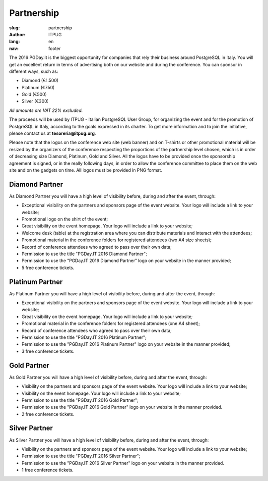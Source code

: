 Partnership
###########

:slug: partnership
:author: ITPUG
:lang: en
:nav: footer


The 2016 PGDay.it is the biggest opportunity for companies that rely their
business around PostgreSQL in Italy.
You will get an excellent return in terms of advertising both on our website
and during the conference. You can sponsor in different ways, such as:

* Diamond (€1.500)
* Platinum (€750)
* Gold (€500)
* Silver (€300)

*All amounts are VAT 22% excluded.*

The proceeds will be used by ITPUG - Italian PostgreSQL User Group,
for organizing the event and for the promotion of
PostgreSQL in Italy, according to the goals expressed in its charter.
To get more information and to join the initiative, please contact us at
**tesoreria@itpug.org**.

Please note that the logos on the conference web site (web banner) and on T-shirts or
other promotional material will be resized by the organizers of the conference respecting
the proportions of the partnership level chosen, which is in order of decreasing size Diamond,
Platinum, Gold and Silver.
All the logos have to be provided once the sponsorship agreement is signed, or in the really
following days, in order to allow the conference committee to place them on the web site
and on the gadgets on time.
All logos must be provided in PNG format.


Diamond Partner
---------------

As Diamond Partner you will have a high level of visibility before,
during and after the event, through:

* Exceptional visibility on the partners and sponsors page of the event website. Your logo will include a link to your website;
* Promotional logo on the shirt of the event;
* Great visibility on the event homepage. Your logo will include a link to your website;
* Welcome desk (table) at the registration area where you can distribute materials and interact with the attendees;
* Promotional material in the conference folders for registered attendees (two A4 size sheets);
* Record of conference attendees who agreed to pass over their own data;
* Permission to use the title "PGDay.IT 2016 Diamond Partner";
* Permission to use the "PGDay.IT 2016 Diamond Partner" logo on your website in the manner provided;
* 5 free conference tickets.


Platinum Partner
----------------


As Platinum Partner you will have a high level of visibility before,
during and after the event, through:

* Exceptional visibility on the partners and sponsors page of the event website. Your logo will include a link to your website;
* Great visibility on the event homepage. Your logo will include a link to your website;
* Promotional material in the conference folders for registered attendees (one A4 sheet);
* Record of conference attendees who agreed to pass over their own data;
* Permission to use the title "PGDay.IT 2016 Platinum Partner";
* Permission to use the "PGDay.IT 2016 Platinum Partner" logo on your website in the manner provided;
* 3 free conference tickets.



Gold Partner
------------

As Gold Partner you will have a high level of visibility before,
during and after the event, through:

* Visibility on the partners and sponsors page of the event website. Your logo will include a link to your website;
* Visibility on the event homepage. Your logo will include a link to your website;
* Permission to use the title "PGDay.IT 2016 Gold Partner";
* Permission to use the "PGDay.IT 2016 Gold Partner" logo on your website in the manner provided.
* 2 free conference tickets.


Silver Partner
--------------

As Silver Partner you will have a high level of visibility before,
during and after the event, through:

* Visibility on the partners and sponsors page of the event website. Your logo will include a link to your website;
* Permission to use the title "PGDay.IT 2016 Silver Partner";
* Permission to use the "PGDay.IT 2016 Silver Partner" logo on your website in the manner provided.
* 1 free conference tickets.
